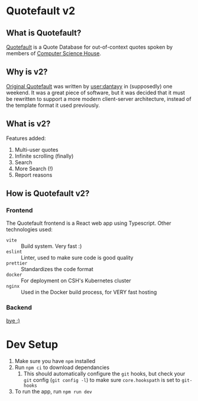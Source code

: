 * Quotefault v2
** What is Quotefault?
[[https://quotefault.csh.rit.edu][Quotefault]] is a Quote Database for out-of-context quotes spoken by members of
[[https://csh.rit.edu][Computer Science House]].
** Why is v2?
[[https://github.com/ComputerScienceHouse/Quotefault/][Original Quotefault]] was written by [[https://github.com/dantayy][user:dantayy]] in (supposedly) one weekend. It
was a great piece of software, but it was decided that it must be rewritten to
support a more modern client-server architecture, instead of the template format
it used previously.
** What is v2?
Features added:
1. Multi-user quotes
2. Infinite scrolling (finally)
3. Search
4. More Search (!)
5. Report reasons
** How is Quotefault v2?
*** Frontend
The Quotefault frontend is a React web app using Typescript.
Other technologies used:
- ~vite~ :: Build system. Very fast :)
- ~eslint~ :: Linter, used to make sure code is good quality
- ~prettier~ :: Standardizes the code format
- ~docker~ :: For deployment on CSH's Kubernetes cluster
- ~nginx~ :: Used in the Docker build process, for VERY fast hosting

*** Backend
[[https://github.com/costowell/quotefault-backend][bye :)]]

* Dev Setup
1. Make sure you have ~npm~ installed
2. Run ~npm ci~ to download dependancies
   1. This should automatically configure the ~git~ hooks, but check your ~git~
      config (~git config -l~) to make sure ~core.hookspath~ is set to
      ~git-hooks~
3. To run the app, run ~npm run dev~
